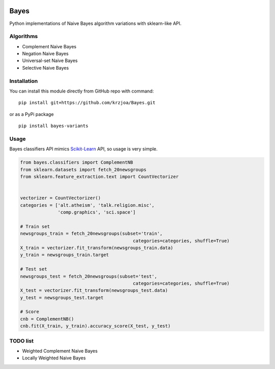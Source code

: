 |Python27|_ |Documentation|_ |Pypi|_ |Landscape|_ |Travis|_

.. |Documentation| image:: https://readthedocs.org/projects/bayes/badge/?version=latest
.. _Documentation: http://bayes.readthedocs.io/en/latest/?badge=latest

.. |Pypi| image:: https://badge.fury.io/py/bayes-variants.svg
.. _Pypi: https://badge.fury.io/py/bayes-variants

.. |Landscape| image:: https://landscape.io/github/krzjoa/Bayes/master/landscape.svg?style=flat
.. _Landscape: https://landscape.io/github/krzjoa/Bayes/master

.. |Python27| image:: https://img.shields.io/badge/python-2.7-blue.svg
.. _Python27: https://badge.fury.io/py/bayes-variants

.. |Travis| image:: https://travis-ci.org/krzjoa/Bayes.svg?branch=master
.. _Travis: https://travis-ci.org/krzjoa/Bayes

Bayes
=====

Python implementations of Naive Bayes algorithm variations with sklearn-like API.


Algorithms
----------

* Complement Naive Bayes
* Negation Naive Bayes
* Universal-set Naive Bayes
* Selective Naive Bayes

Installation
------------

You can install this module directly from GitHub repo with command:

::

    pip install git+https://github.com/krzjoa/Bayes.git

or as a PyPi package

::

    pip install bayes-variants


Usage
-----

Bayes classifiers API mimics `Scikit-Learn <http://scikit-learn.org/stable/modules/classes.html>`_ API, so usage is very simple.


.. code-block:: python

    from bayes.classifiers import ComplementNB
    from sklearn.datasets import fetch_20newsgroups
    from sklearn.feature_extraction.text import CountVectorizer
    
    
    vectorizer = CountVectorizer()
    categories = ['alt.atheism', 'talk.religion.misc',
                  'comp.graphics', 'sci.space']
    
    # Train set
    newsgroups_train = fetch_20newsgroups(subset='train',
                                              categories=categories, shuffle=True)
    X_train = vectorizer.fit_transform(newsgroups_train.data)
    y_train = newsgroups_train.target
    
    # Test set
    newsgroups_test = fetch_20newsgroups(subset='test',
                                              categories=categories, shuffle=True)
    X_test = vectorizer.fit_transform(newsgroups_test.data)
    y_test = newsgroups_test.target
    
    # Score 
    cnb = ComplementNB()
    cnb.fit(X_train, y_train).accuracy_score(X_test, y_test)




TODO list
---------
* Weighted Complement Naive Bayes
* Locally Weighted Naive Bayes



